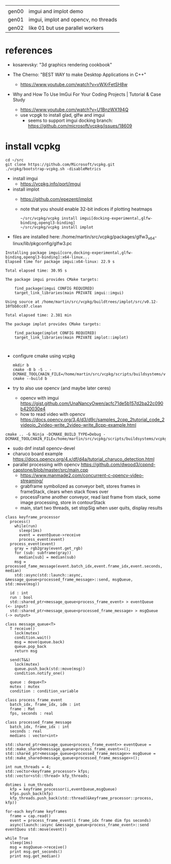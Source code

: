 |       |                                      |
| gen00 | imgui and implot demo                |
| gen01 | imgui, implot and opencv, no threads |
| gen02 | like 01 but use parallel workers     |
* references
 - kosarevsky: "3d graphics rendering cookbook"

 - The Cherno: "BEST WAY to make Desktop Applications in C++"
   - https://www.youtube.com/watch?v=vWXrFetSH8w

 - Why and How To Use ImGui For Your Coding Projects | Tutorial & Case Study
   - https://www.youtube.com/watch?v=U1BnzWX194Q
   - use vcpgk to install glad, glfw and imgui
     - seems to support imgui docking branch: https://github.com/microsoft/vcpkg/issues/18609
       
* install vcpkg

  #+begin_example
cd ~/src
git clone https://github.com/Microsoft/vcpkg.git
./vcpkg/bootstrap-vcpkg.sh -disableMetrics
  #+end_example
- install imgui
  - https://vcpkg.info/port/imgui
- install implot
  - https://github.com/epezent/implot
  - note that you should enable 32-bit indices if plotting heatmaps
    #+begin_example
~/src/vcpkg/vcpkg install imgui[docking-experimental,glfw-binding,opengl3-binding]
~/src/vcpkg/vcpkg install implot
    #+end_example
- files are installed here: /home/martin/src/vcpkg/packages/glfw3_x64-linux/lib/pkgconfig/glfw3.pc
#+begin_example
Installing package imgui[core,docking-experimental,glfw-binding,opengl3-binding]:x64-linux...
Elapsed time for package imgui:x64-linux: 22.9 s

Total elapsed time: 30.95 s

The package imgui provides CMake targets:

    find_package(imgui CONFIG REQUIRED)
    target_link_libraries(main PRIVATE imgui::imgui)

Using source at /home/martin/src/vcpkg/buildtrees/implot/src/v0.12-10fbb8cc87.clean

Total elapsed time: 2.381 min

The package implot provides CMake targets:

    find_package(implot CONFIG REQUIRED)
    target_link_libraries(main PRIVATE implot::implot)


#+end_example

  
- configure cmake using vcpkg
  #+begin_example
mkdir b
cmake -B b -S . -DCMAKE_TOOLCHAIN_FILE=/home/martin/src/vcpkg/scripts/buildsystems/vcpkg.cmake
cmake --build b
  #+end_example

- try to also use opencv (and maybe later ceres)
  - opencv with imgui  https://gist.github.com/UnaNancyOwen/acfc71de5b157d2ba22c090b420030e4
  - how to read video with opencv https://docs.opencv.org/3.4/d3/d9c/samples_2cpp_2tutorial_code_2videoio_2video-write_2video-write_8cpp-example.html
#+begin_example
cmake .. -G Ninja -DCMAKE_BUILD_TYPE=Debug -DCMAKE_TOOLCHAIN_FILE=/home/martin/src/vcpkg/scripts/buildsystems/vcpkg.cmake
#+end_example
- sudo dnf install opencv-devel
- charuco board example https://docs.opencv.org/4.x/df/d4a/tutorial_charuco_detection.html
- parallel processing with opencv https://github.com/dwood3/cppnd-capstone/blob/master/src/main.cpp
  - https://www.manmade2.com/concurrent-c-opencv-video-streaming/
  - grabframe symbolized as conveyor belt, stores frames in
    frameStack, clears when stack flows over
  - processFrame another conveyor, read last frame from stack, some
    image processing, store in contourStack
  - main, start two threads, set stopSig when user quits, display
    results
#+begin_example
class keyframe_processor
  process()
    while(run)
      sleep(1ms)
      event = eventQueue->receive
      process_event(event)
  process_event(event)
    gray = rgb2gray(event.get_rgb)
    for (sub: subframe(gray))
      median[sub] = median(sub)
    msg = processed_fame_message(event.batch_idx,event.frame_idx,event.seconds, median)
    std::async(std::launch::async, &message_queue<processed_frame_message>::send, msgQueue, std::move(msg))

  id : int
  run : bool
  std::shared_ptr<message_queue<process_frame_event> > eventQueue     (<- input)
  std::shared_ptr<message_queue<processed_frame_message> > msgQueue   (-> output>

class message_queue<T>
  T receive()
    lock(mutex)
    condition.wait()
    msg = move(queue.back)
    queue.pop_back
    return msg
    
  send(T&&)
    lock(mutex)
    queue.push_back(std::move(msg))
    condition.notify_one()
    
  queue : deque<T>
  mutex : mutex
  condition : condition_variable
  
class process_frame_event
  batch_idx, frame_idx, idm : int
  frame : Mat
  fps, seconds : real

class processed_frame_message
  batch_idx, frame_idx : int
  seconds : real
  medians : vector<int>

std::shared_ptr<message_queue<process_frame_event>> eventQueue = std::make_shared<message_queue<process_frame_event>>();
std::shared_ptr<message_queue<processed_frame_message>> msgQueue = std::make_shared<message_queue<processed_frame_message>>();
  
int num_threads = 4;
std::vector<keyframe_processor> kfps;
std::vector<std::thread> kfp_threads;

dotimes i num_threads
  kfp = keyframe_processor(i,eventQueue,msgQueue)
  kfps.push_back(kfp)
  kfp_threads.push_back(std::thread(&keyframe_processor::process, kfp))

for-each keyframe keyframes
  frame = cap.read()
  event = process_frame_event(i frame_idx frame dim fps seconds)
  async(launch::async &message_queue<process_frame_event>::send eventQueu std::move(event))

while True
  sleep(1ms)
  msg = msgQueue->receive()
  print msg.get_seconds()
  print msg.get_median()

#+end_example
